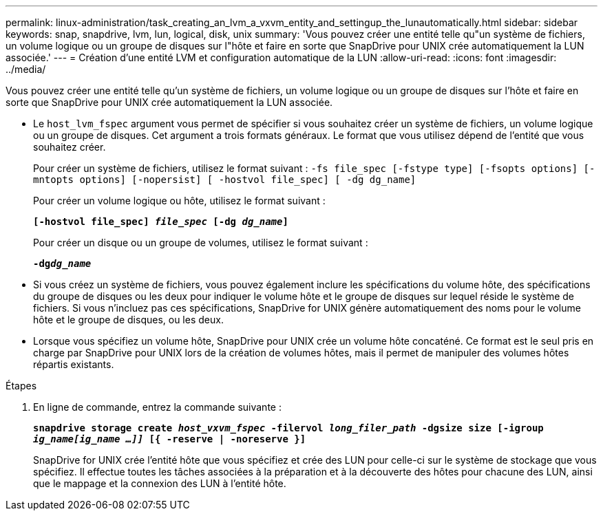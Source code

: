 ---
permalink: linux-administration/task_creating_an_lvm_a_vxvm_entity_and_settingup_the_lunautomatically.html 
sidebar: sidebar 
keywords: snap, snapdrive, lvm, lun, logical, disk, unix 
summary: 'Vous pouvez créer une entité telle qu"un système de fichiers, un volume logique ou un groupe de disques sur l"hôte et faire en sorte que SnapDrive pour UNIX crée automatiquement la LUN associée.' 
---
= Création d'une entité LVM et configuration automatique de la LUN
:allow-uri-read: 
:icons: font
:imagesdir: ../media/


[role="lead"]
Vous pouvez créer une entité telle qu'un système de fichiers, un volume logique ou un groupe de disques sur l'hôte et faire en sorte que SnapDrive pour UNIX crée automatiquement la LUN associée.

* Le `host_lvm_fspec` argument vous permet de spécifier si vous souhaitez créer un système de fichiers, un volume logique ou un groupe de disques. Cet argument a trois formats généraux. Le format que vous utilisez dépend de l'entité que vous souhaitez créer.
+
Pour créer un système de fichiers, utilisez le format suivant : `-fs file_spec [-fstype type] [-fsopts options] [-mntopts options] [-nopersist] [ -hostvol file_spec] [ -dg dg_name]`

+
Pour créer un volume logique ou hôte, utilisez le format suivant :

+
`*[-hostvol file_spec] _file_spec_ [-dg _dg_name_]*`

+
Pour créer un disque ou un groupe de volumes, utilisez le format suivant :

+
`*-dg__dg_name__*`

* Si vous créez un système de fichiers, vous pouvez également inclure les spécifications du volume hôte, des spécifications du groupe de disques ou les deux pour indiquer le volume hôte et le groupe de disques sur lequel réside le système de fichiers. Si vous n'incluez pas ces spécifications, SnapDrive for UNIX génère automatiquement des noms pour le volume hôte et le groupe de disques, ou les deux.
* Lorsque vous spécifiez un volume hôte, SnapDrive pour UNIX crée un volume hôte concaténé. Ce format est le seul pris en charge par SnapDrive pour UNIX lors de la création de volumes hôtes, mais il permet de manipuler des volumes hôtes répartis existants.


.Étapes
. En ligne de commande, entrez la commande suivante :
+
`*snapdrive storage create _host_vxvm_fspec_ -filervol _long_filer_path_ -dgsize size [-igroup _ig_name[ig_name ...]]_ [{ -reserve | -noreserve }]*`

+
SnapDrive for UNIX crée l'entité hôte que vous spécifiez et crée des LUN pour celle-ci sur le système de stockage que vous spécifiez. Il effectue toutes les tâches associées à la préparation et à la découverte des hôtes pour chacune des LUN, ainsi que le mappage et la connexion des LUN à l'entité hôte.


